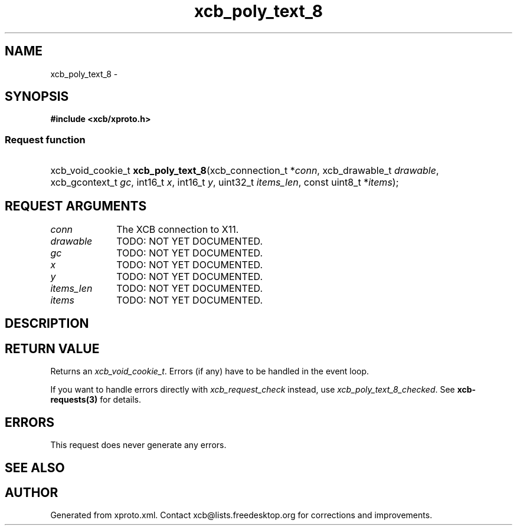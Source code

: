 .TH xcb_poly_text_8 3  "libxcb 1.11.1" "X Version 11" "XCB Requests"
.ad l
.SH NAME
xcb_poly_text_8 \- 
.SH SYNOPSIS
.hy 0
.B #include <xcb/xproto.h>
.SS Request function
.HP
xcb_void_cookie_t \fBxcb_poly_text_8\fP(xcb_connection_t\ *\fIconn\fP, xcb_drawable_t\ \fIdrawable\fP, xcb_gcontext_t\ \fIgc\fP, int16_t\ \fIx\fP, int16_t\ \fIy\fP, uint32_t\ \fIitems_len\fP, const uint8_t\ *\fIitems\fP);
.br
.hy 1
.SH REQUEST ARGUMENTS
.IP \fIconn\fP 1i
The XCB connection to X11.
.IP \fIdrawable\fP 1i
TODO: NOT YET DOCUMENTED.
.IP \fIgc\fP 1i
TODO: NOT YET DOCUMENTED.
.IP \fIx\fP 1i
TODO: NOT YET DOCUMENTED.
.IP \fIy\fP 1i
TODO: NOT YET DOCUMENTED.
.IP \fIitems_len\fP 1i
TODO: NOT YET DOCUMENTED.
.IP \fIitems\fP 1i
TODO: NOT YET DOCUMENTED.
.SH DESCRIPTION
.SH RETURN VALUE
Returns an \fIxcb_void_cookie_t\fP. Errors (if any) have to be handled in the event loop.

If you want to handle errors directly with \fIxcb_request_check\fP instead, use \fIxcb_poly_text_8_checked\fP. See \fBxcb-requests(3)\fP for details.
.SH ERRORS
This request does never generate any errors.
.SH SEE ALSO
.SH AUTHOR
Generated from xproto.xml. Contact xcb@lists.freedesktop.org for corrections and improvements.
